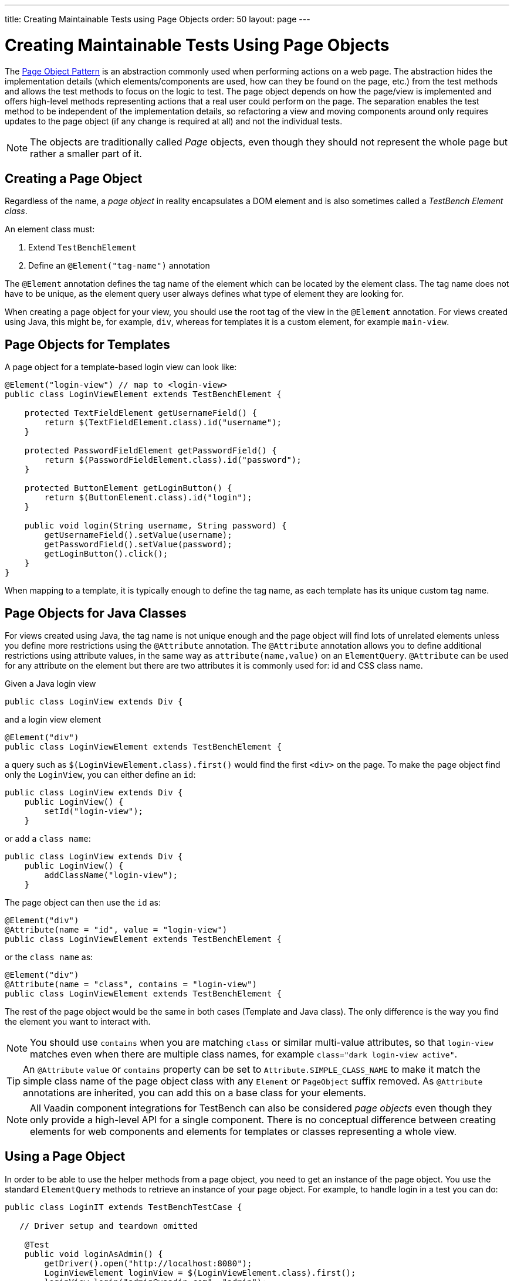 ---
title: Creating Maintainable Tests using Page Objects
order: 50
layout: page
---


[[testbench.maintainable.pageobject]]
= Creating Maintainable Tests Using Page Objects

The https://martinfowler.com/bliki/PageObject.html[Page Object Pattern] is an abstraction commonly used when performing actions on a web page.
The abstraction hides the implementation details (which elements/components are used, how can they be found on the page, etc.) from the test methods and allows the test methods to focus on the logic to test.
The page object depends on how the page/view is implemented and offers high-level methods representing actions that a real user could perform on the page.
The separation enables the test method to be independent of the implementation details, so refactoring a view and moving components around only requires updates to the page object (if any change is required at all) and not the individual tests.

[NOTE]
The objects are traditionally called __Page__ objects, even though they should not represent the whole page but rather a smaller part of it.

[[testbench.maintainable.pageobject.defining]]
== Creating a Page Object

Regardless of the name, a __page object__ in reality encapsulates a DOM element and is also sometimes called a __TestBench Element class__.

An element class must:

1. Extend `TestBenchElement`
2. Define an `@Element("tag-name")` annotation

The `@Element` annotation defines the tag name of the element which can be located by the element class.
The tag name does not have to be unique, as the element query user always defines what type of element they are looking for.

When creating a page object for your view, you should use the root tag of the view in the `@Element` annotation.
For views created using Java, this might be, for example, `div`, whereas for templates it is a custom element, for example `main-view`.

[[testbench.maintainable.pageobject.template]]
== Page Objects for Templates

A page object for a template-based login view can look like:
[source,java]
----
@Element("login-view") // map to <login-view>
public class LoginViewElement extends TestBenchElement {

    protected TextFieldElement getUsernameField() {
        return $(TextFieldElement.class).id("username");
    }

    protected PasswordFieldElement getPasswordField() {
        return $(PasswordFieldElement.class).id("password");
    }

    protected ButtonElement getLoginButton() {
        return $(ButtonElement.class).id("login");
    }

    public void login(String username, String password) {
        getUsernameField().setValue(username);
        getPasswordField().setValue(password);
        getLoginButton().click();
    }
}
----

When mapping to a template, it is typically enough to define the tag name, as each template has its unique custom tag name.

[[testbench.maintainable.pageobject.java]]
== Page Objects for Java Classes

For views created using Java, the tag name is not unique enough and the page object will find lots of unrelated elements unless you define more restrictions using the `@Attribute` annotation.
The `@Attribute` annotation allows you to define additional restrictions using attribute values, in the same way as [methodname]`attribute(name,value)` on an `ElementQuery`.
`@Attribute` can be used for any attribute on the element but there are two attributes it is commonly used for: id and CSS class name.

Given a Java login view
[source,java]
----
public class LoginView extends Div {
----

and a login view element
[source,java]
----
@Element("div")
public class LoginViewElement extends TestBenchElement {
----

a query such as [methodname]`$(LoginViewElement.class).first()` would find the first `<div>` on the page.
To make the page object find only the `LoginView`, you can either define an `id`:

[source,java]
----
public class LoginView extends Div {
    public LoginView() {
        setId("login-view");
    }
----

or add a `class name`:

[source,java]
----
public class LoginView extends Div {
    public LoginView() {
        addClassName("login-view");
    }
----

The page object can then use the `id` as:
[source,java]
----
@Element("div")
@Attribute(name = "id", value = "login-view")
public class LoginViewElement extends TestBenchElement {
----

or the `class name` as:

[source,java]
----
@Element("div")
@Attribute(name = "class", contains = "login-view")
public class LoginViewElement extends TestBenchElement {
----

The rest of the page object would be the same in both cases (Template and Java class).
The only difference is the way you find the element you want to interact with.

[NOTE]
You should use `contains` when you are matching `class` or similar multi-value attributes, so that `login-view` matches even when there are multiple class names, for example `class="dark login-view active"`.

[TIP]
An `@Attribute` `value` or `contains` property can be set to `Attribute.SIMPLE_CLASS_NAME` to make it match the simple class name of the page object class with any `Element` or `PageObject` suffix removed.
As `@Attribute` annotations are inherited, you can add this on a base class for your elements.

[NOTE]
All Vaadin component integrations for TestBench can also be considered __page objects__ even though they only provide a high-level API for a single component.
There is no conceptual difference between creating elements for web components and elements for templates or classes representing a whole view.

[[testbench.maintainable.pageobject.using]]
== Using a Page Object
In order to be able to use the helper methods from a page object, you need to get an instance of the page object.
You use the standard `ElementQuery` methods to retrieve an instance of your page object.
For example, to handle login in a test you can do:

[source,java]
----
public class LoginIT extends TestBenchTestCase {

   // Driver setup and teardown omitted

    @Test
    public void loginAsAdmin() {
        getDriver().open("http://localhost:8080");
        LoginViewElement loginView = $(LoginViewElement.class).first();
        loginView.login("admin@vaadin.com", "admin");
        // TODO Assert that login actually happened
    }
}
----

[[testbench.maintainable.pageobject.chaining]]
== Chaining Page Objects
Whenever an action on a page object results in the user being directed to another view, it is good practice to find an instance of the page object for the new view and return that.
This allows test methods to chain page object calls and continue to perform actions on the new view.

For the `LoginViewElement` we could accomplish this by updating the [methodname]`login()` method:

[source,java]
----
public MainViewElement login(String username, String password) {
    getUsernameField().setValue(username);
    getPasswordField().setValue(password);
    getLoginButton().click();
    // Find the page object for the main view the user ends up on
    // onPage() is needed as MainViewElement is not a child of LoginViewElement.
    return $(MainViewElement.class).onPage().first();
}
----

[TIP]
When the login view finds the main view element, it automatically validates that the login succeeded; otherwise, the main view will not be found.

A test method can now do:
[source,java]
----
@Test
public void mainViewSaysHello() {
    getDriver().open("http://localhost:8080");
    LoginViewElement loginView = $(LoginViewElement.class).first();
    MainViewElement mainView = loginView.login("admin@vaadin.com", "admin");
    Assert.assertEquals("Hello", mainView.getBanner());
}
----

You can find a fully functional page-object-based test example in the demo project at https://github.com/vaadin/testbench-demo/tree/master/src/test/java/com/vaadin/testbenchexample/pageobjectexample.

[[testbench.maintainable.pageobject.extending]]
=== Extending a Page Object

If you want to add functionality to an existing element, you can extend the original element class and add more helper methods.
For example:

[source,java]
----
public class MyButtonElement extends ButtonElement {

   public void pressUsingSpace() {
     ....
   }
}
----

You can then use your new element by replacing
[source,java]
----
ButtonElement button = $(ButtonElement.class).id("ok");
...
----

by
[source,java]
----
MyButtonElement button = $(MyButtonElement.class).id("ok");
button.pressUsingSpace();
----



[.discussion-id]
391A7942-50E3-4630-BF65-C512C11B64A3
